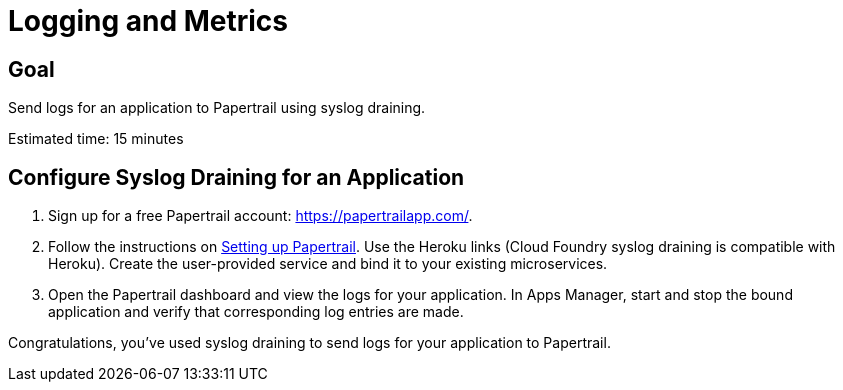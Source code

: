 = Logging and Metrics

== Goal

Send logs for an application to Papertrail using syslog draining.

Estimated time: 15 minutes

== Configure Syslog Draining for an Application

. Sign up for a free Papertrail account: https://papertrailapp.com/.

. Follow the instructions on link:http://docs.cloudfoundry.org/devguide/services/log-management-thirdparty-svc.html#papertrail[Setting up Papertrail]. Use
the Heroku links (Cloud Foundry syslog draining is compatible with Heroku).  Create the
user-provided service and bind it to your existing microservices.

. Open the Papertrail dashboard and view the logs for your application. In Apps Manager, start and stop the bound application and verify that corresponding
log entries are made.

Congratulations, you've used syslog draining to send logs for your application to Papertrail.
